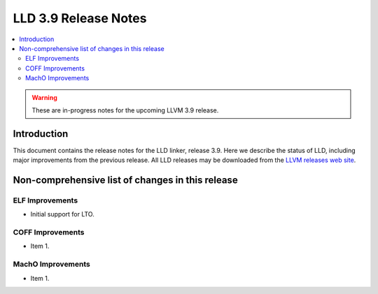 ======================
LLD 3.9 Release Notes
======================

.. contents::
    :local:

.. warning::
   These are in-progress notes for the upcoming LLVM 3.9 release.

Introduction
============

This document contains the release notes for the LLD linker, release 3.9.
Here we describe the status of LLD, including major improvements
from the previous release. All LLD releases may be downloaded
from the `LLVM releases web site <http://llvm.org/releases/>`_.

Non-comprehensive list of changes in this release
=================================================

ELF Improvements
----------------

* Initial support for LTO.

COFF Improvements
-----------------

* Item 1.

MachO Improvements
------------------

* Item 1.
